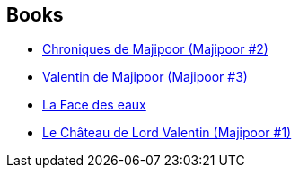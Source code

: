 :jbake-type: post
:jbake-status: published
:jbake-title: Patrick Berthon
:jbake-tags: author
:jbake-date: 2002-07-04
:jbake-depth: ../../
:jbake-uri: goodreads/authors/283342.adoc
:jbake-bigImage: https://s.gr-assets.com/assets/nophoto/user/u_200x266-e183445fd1a1b5cc7075bb1cf7043306.png
:jbake-source: https://www.goodreads.com/author/show/283342
:jbake-style: goodreads goodreads-author no-index

## Books
* link:../books/9782253041207.html[Chroniques de Majipoor (Majipoor #2)]
* link:../books/9782253052494.html[Valentin de Majipoor (Majipoor #3)]
* link:../books/9782253071914.html[La Face des eaux]
* link:../books/9782253072386.html[Le Château de Lord Valentin (Majipoor #1)]